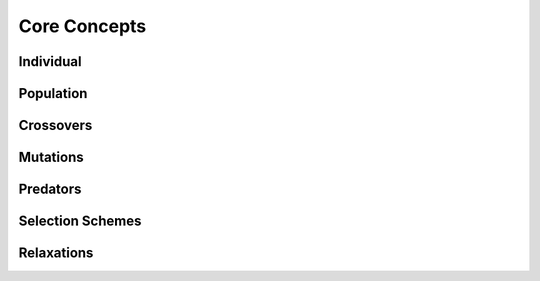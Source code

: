 Core Concepts
#############

Individual
==========

Population
==========

Crossovers
==========

Mutations
=========

Predators
=========

Selection Schemes
=================

Relaxations
===========

